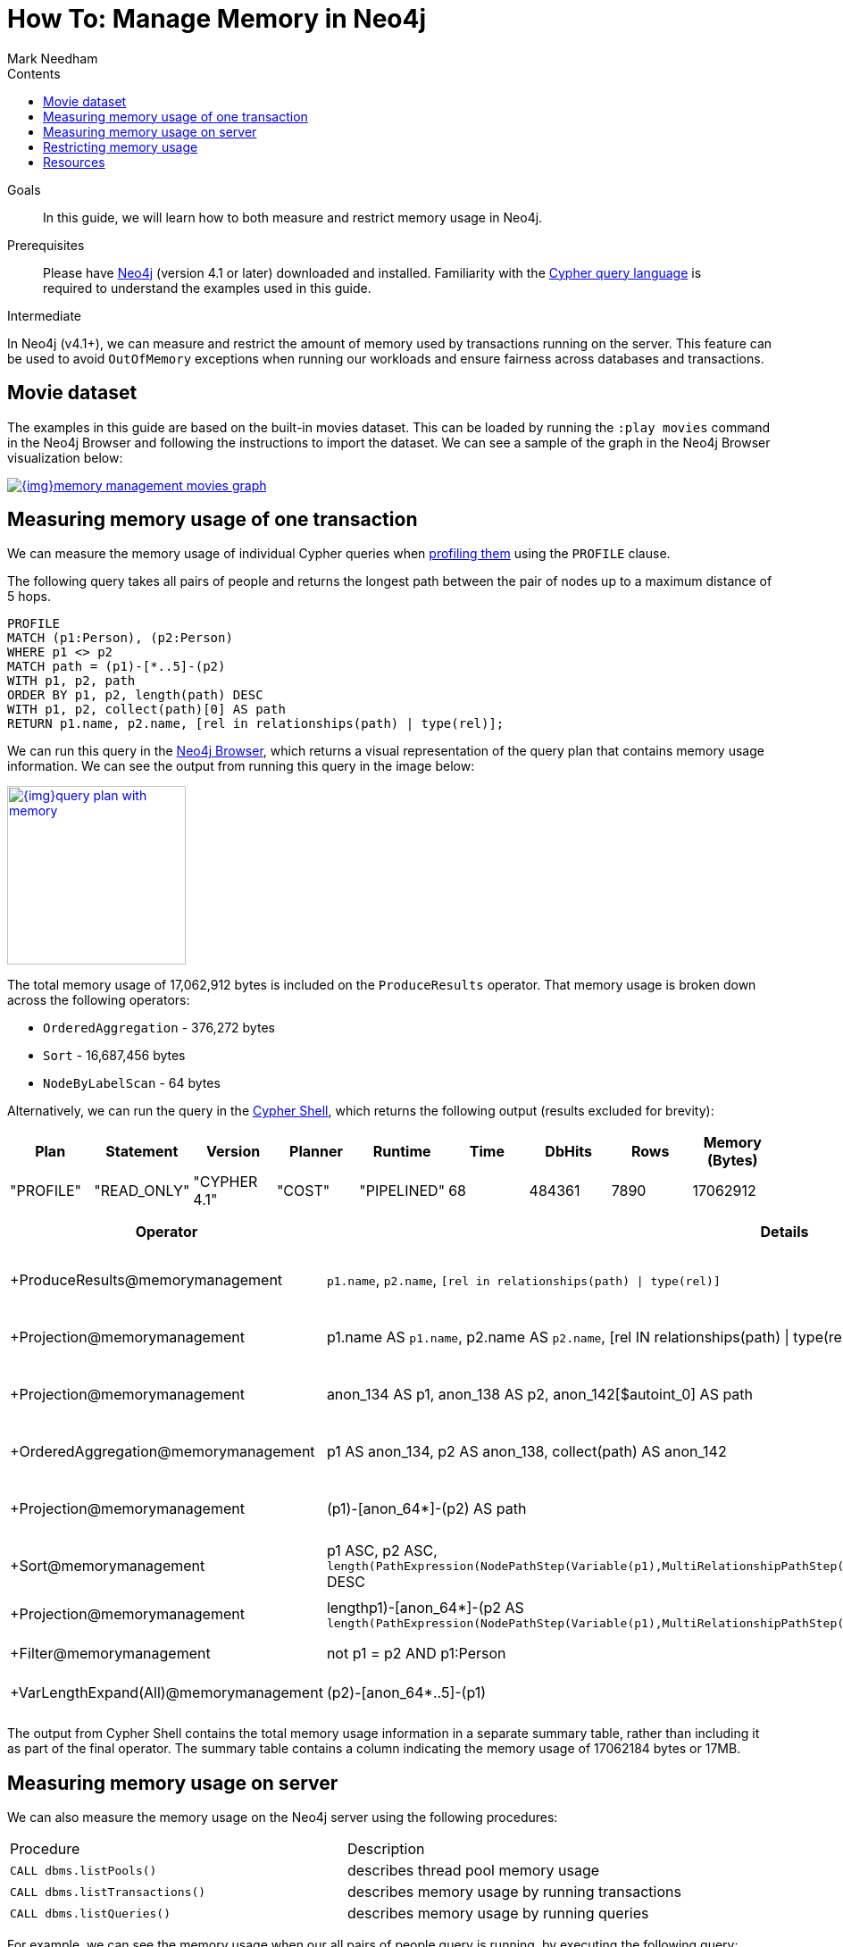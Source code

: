 = How To: Manage Memory in Neo4j
:slug: memory-management
:level: Intermediate
:section: Neo4j Administration
:section-link: in-production
:sectanchors:
:toc:
:toc-title: Contents
:toclevels: 1
:author: Mark Needham
:category: performance
:tags: memory, configuration, transaction, limit, queries

.Goals
[abstract]
In this guide, we will learn how to both measure and restrict memory usage in Neo4j.

.Prerequisites
[abstract]
Please have link:/download/[Neo4j^] (version 4.1 or later) downloaded and installed.
Familiarity with the link:/developer/cypher-query-language/[Cypher query language] is required to understand the examples used in this guide.

[role=expertise]
{level}

In Neo4j (v4.1+), we can measure and restrict the amount of memory used by transactions running on the server.
This feature can be used to avoid `OutOfMemory` exceptions when running our workloads and ensure fairness across databases and transactions.

[#movies-dataset]
== Movie dataset

The examples in this guide are based on the built-in movies dataset.
This can be loaded by running the `:play movies` command in the Neo4j Browser and following the instructions to import the dataset.
We can see a sample of the graph in the Neo4j Browser visualization below:

image::{img}memory-management-movies-graph.jpg[link="{img}memory-management-movies-graph.jpg",role="popup-link"]

[#measure-memory-usage-tx]
== Measuring memory usage of one transaction

We can measure the memory usage of individual Cypher queries when link:{cyphermanual}/query-tuning/how-do-i-profile-a-query/[profiling them^] using the `PROFILE` clause.

The following query takes all pairs of people and returns the longest path between the pair of nodes up to a maximum distance of 5 hops.

[source,cypher]
----
PROFILE
MATCH (p1:Person), (p2:Person)
WHERE p1 <> p2
MATCH path = (p1)-[*..5]-(p2)
WITH p1, p2, path
ORDER BY p1, p2, length(path) DESC
WITH p1, p2, collect(path)[0] AS path
RETURN p1.name, p2.name, [rel in relationships(path) | type(rel)];
----

We can run this query in the link:/developer/neo4j-browser/[Neo4j Browser], which returns a visual representation of the query plan that contains memory usage information.
We can see the output from running this query in the image below:

image::{img}query-plan-with-memory.jpg[link="{img}query-plan-with-memory.jpg",role="popup-link",width=200]

The total memory usage of 17,062,912 bytes is included on the `ProduceResults` operator.
That memory usage is broken down across the following operators:

* `OrderedAggregation` - 376,272 bytes
* `Sort` - 16,687,456 bytes
* `NodeByLabelScan` - 64 bytes

Alternatively, we can run the query in the link:{opsmanual}/tools/cypher-shell/[Cypher Shell^], which returns the following output (results excluded for brevity):

[options="header"]
|===
| Plan      | Statement   | Version      | Planner | Runtime     | Time | DbHits | Rows | Memory (Bytes)
| "PROFILE" | "READ_ONLY" | "CYPHER 4.1" | "COST"  | "PIPELINED" | 68   | 484361 | 7890 | 17062912
|===

[options="header", separator=¦]
|===
¦ Operator                               ¦ Details                                                                                             ¦ Estimated Rows ¦ Rows   ¦ DB Hits ¦ Time (ms) ¦ Memory (Bytes) ¦ Ordered by                                                                                                                                               ¦ Other
¦ +ProduceResults@memorymanagement       ¦ `p1.name`, `p2.name`, `[rel in relationships(path) | type(rel)]`                                     ¦              2 ¦   7890 ¦       0 ¦    16.498 ¦                ¦ p1 ASC, p2 ASC                                                                                                                                           ¦ 16498332; In Pipeline 2
¦ +Projection@memorymanagement           ¦ p1.name AS `p1.name`, p2.name AS `p2.name`, [rel IN relationships(path) | type(rel)] AS `[rel in relationships(path) | type(rel)]` ¦              2 ¦   7890 ¦   46424 ¦    48.497 ¦                ¦ p1 ASC, p2 ASC                                                                                                                                           ¦ In Pipeline 2; 48497263
¦ +Projection@memorymanagement           ¦ anon_134 AS p1, anon_138 AS p2, anon_142[$autoint_0] AS path                                         ¦              2 ¦   7890 ¦       0 ¦     5.987 ¦                ¦ p1 ASC, p2 ASC                                                                                                                                           ¦ In Pipeline 2; 5986820
¦ +OrderedAggregation@memorymanagement   ¦ p1 AS anon_134, p2 AS anon_138, collect(path) AS anon_142                                            ¦              2 ¦   7890 ¦       0 ¦    26.009 ¦         376272 ¦ anon_134 ASC, anon_138 ASC                                                                                                                               ¦ In Pipeline 2; 26009135
¦ +Projection@memorymanagement           ¦ (p1)-[anon_64*]-(p2) AS path                                                                         ¦              5 ¦  33440 ¦       0 ¦    54.526 ¦                ¦ p1 ASC, p2 ASC, length(PathExpression(NodePathStep(Variable(p1),MultiRelationshipPathStep(Variable(anon_64),BOTH,Some(Variable(p2)),NilPathStep)))) DESC ¦ In Pipeline 1; 54526010
¦ +Sort@memorymanagement                 ¦ p1 ASC, p2 ASC, `length(PathExpression(NodePathStep(Variable(p1),MultiRelationshipPathStep(Variable(anon_64),BOTH,Some(Variable(p2)),NilPathStep))))` DESC ¦              5 ¦  33440 ¦       0 ¦    96.382 ¦       16687456 ¦ p1 ASC, p2 ASC, length(PathExpression(NodePathStep(Variable(p1),MultiRelationshipPathStep(Variable(anon_64),BOTH,Some(Variable(p2)),NilPathStep)))) DESC ¦ In Pipeline 1; 96381994
¦ +Projection@memorymanagement           ¦ length((p1)-[anon_64*]-(p2)) AS `length(PathExpression(NodePathStep(Variable(p1),MultiRelationshipPathStep(Variable(anon_64),BOTH,Some(Variable(p2)),NilPathStep))))`  ¦              5 ¦  33440 ¦  134704 ¦           ¦                ¦                                                                                                                                                          ¦ Fused in Pipeline 0
¦ +Filter@memorymanagement               ¦ not p1 = p2 AND p1:Person                                                                            ¦              5 ¦  33440 ¦  114163 ¦           ¦                ¦                                                                                                                                                          ¦ Fused in Pipeline 0
¦ +VarLengthExpand(All)@memorymanagement ¦ (p2)-[anon_64*..5]-(p1)                                                                              ¦            256 ¦ 115305 ¦  188936 ¦           ¦                ¦                                                                                                                                                          ¦ Fused in Pipeline 0
|===

The output from Cypher Shell contains the total memory usage information in a separate summary table, rather than including it as part of the final operator.
The summary table contains a column indicating the memory usage of 17062184 bytes or 17MB.

[#measure-memory-usage-server]
== Measuring memory usage on server

We can also measure the memory usage on the Neo4j server using the following procedures:

|===
| Procedure | Description
|`CALL dbms.listPools()` | describes thread pool memory usage
|`CALL dbms.listTransactions()` | describes memory usage by running transactions
|`CALL dbms.listQueries()` | describes memory usage by running queries
|===

For example, we can see the memory usage when our all pairs of people query is running, by executing the following query:

[source,cypher]
----
CALL dbms.listQueries()
YIELD queryId, username, database, query, allocatedBytes
RETURN queryId, username, database, query, allocatedBytes;
----

[options="header"]
|===
| queryId |	username |	database |	query |	allocatedBytes
| "query-32" |	"neo4j"	| "memorymanagement" |	" PROFILE MATCH (p1:Person), (p2:Person) WHERE p1 <> p2 MATCH path = (p1)-[*..5]-(p2) WITH p1, p2, path ORDER BY p1, p2, length(path) DESC WITH p1, p2, collect(path)[0] AS path RETURN p1.name, p2.name, [rel in relationships(path) \| type(rel)];" |	3234176
| "query-34" |	"neo4j" |	"neo4j" |	"CALL dbms.listQueries() YIELD queryId, username, database, query, allocatedBytes RETURN queryId, username, database, query, allocatedBytes" |	64
|===

At the time that we ran this query, our all pairs of people query was only using 3,234,176 bytes of memory out of the 17,062,912 that we know it uses in total.


[#restrict-memory-usage]
== Restricting memory usage

We can restrict the amount of heap memory available to transactions by specifying the link:/docs/operations-manual/4.1/performance/memory-configuration/#memory-configuration-limit-transaction-memory[following config settings^] in `$NEO4J_HOME/neo4j.conf`.

[options="header"]
|===
| Setting | Description
|`dbms.memory.transaction.global_max_size` | configures the global maximum memory usage for all of the transactions running on the server.
|`dbms.memory.transaction.database_max_size` | limits the transaction memory usage per database
|`dbms.memory.transaction.max_size` | limits the memory usage per transaction
|===

++++
<iframe width="560" height="315" src="https://www.youtube.com/embed/jGfgAdhRFzs" frameborder="0" allow="accelerometer; autoplay; encrypted-media; gyroscope; picture-in-picture" allowfullscreen></iframe>
++++

If we want to restrict the amount of memory used by an individual transaction to 10MB, we can set the following config:

.neo4j.conf
[source,properties]
----
dbms.memory.transaction.max_size=10m
----

Our query from the <<measure-memory-usage-tx, measuring memory usage of one transaction>> section uses more memory than this, so if we re-run that query, we'll see the following error message:

[source,text]
----
The allocation of 64.3 KiB would use more than the limit 10.0 MiB. Currently using 9.9 MiB. dbms.memory.transaction.max_size threshold reached
----

[#resources]
== Resources

* link:/docs/operations-manual/4.1/performance/memory-configuration/[Documentation: Memory configuration^]

